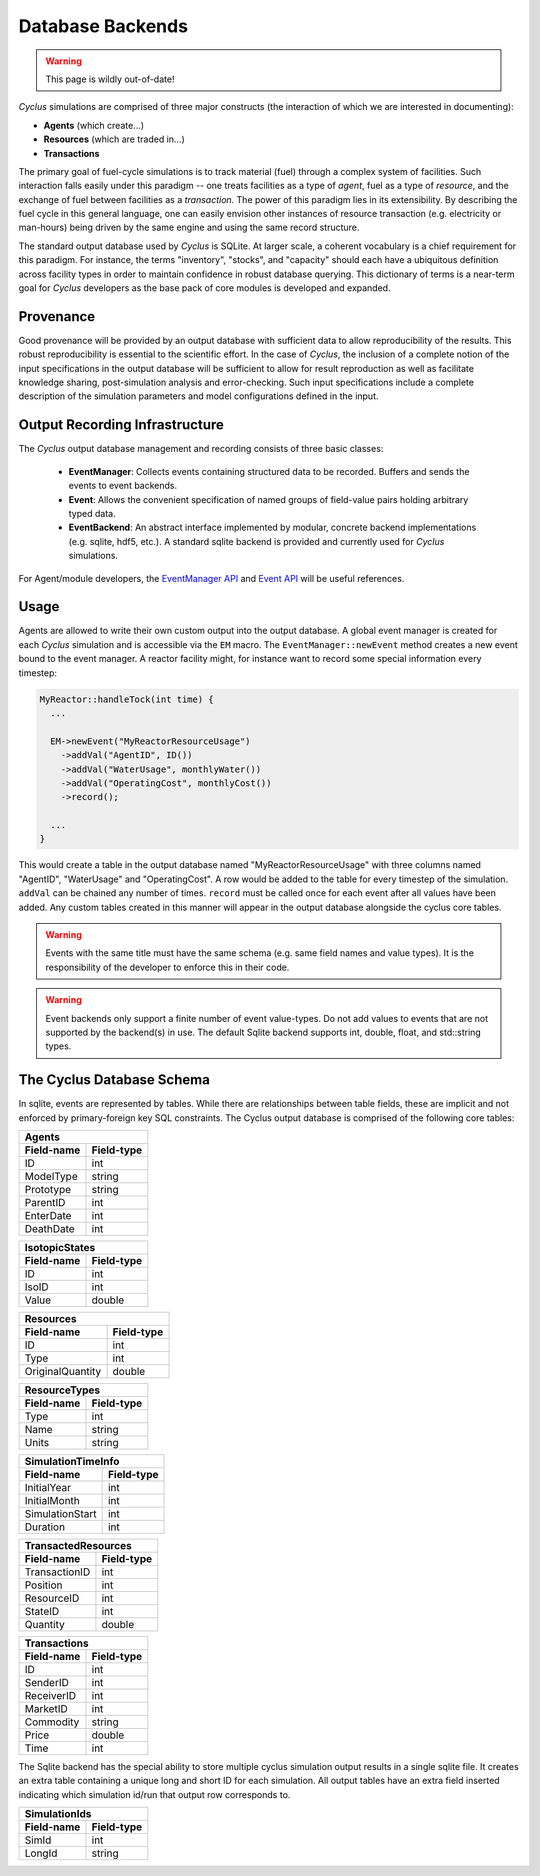 
.. summary Design Goals for the SQLite Output Database 

Database Backends
====================

.. warning:: This page is wildly out-of-date!

*Cyclus* simulations are comprised of three major constructs (the interaction
of which we are interested in documenting): 

* **Agents** (which create...)
* **Resources** (which are traded in...)
* **Transactions**  

The primary goal of fuel-cycle simulations is to track material (fuel) through
a complex system of facilities. Such interaction falls easily under this paradigm 
-- one treats facilities as a type of *agent*, fuel as a type of *resource*, and the 
exchange of fuel between facilities as a *transaction*. The power of this paradigm
lies in its extensibility. By describing the fuel cycle in this general language, 
one can easily envision other instances of resource transaction (e.g. electricity
or man-hours) being driven by the same engine and using the same record 
structure. 

The standard output database used by *Cyclus* is SQLite.  At larger scale,
a coherent vocabulary is a chief requirement for this paradigm.  For
instance, the terms "inventory", "stocks", and "capacity" should each have
a ubiquitous definition across facility types in order to maintain
confidence in robust database querying. This dictionary of terms is a
near-term goal for *Cyclus* developers as the base pack of core modules is
developed and expanded.

Provenance
++++++++++

Good provenance will be provided by an output database with sufficient data to
allow reproducibility of the results. This robust reproducibility is essential
to the scientific effort. In the case of *Cyclus*, the inclusion of a complete
notion of the input specifications in the output database will be sufficient to
allow for result reproduction as well as facilitate knowledge sharing,
post-simulation analysis and error-checking. Such input specifications include
a complete description of the simulation parameters and model configurations
defined in the input.

Output Recording Infrastructure
++++++++++++++++++++++++++++++++++

The *Cyclus* output database management and recording consists of three
basic classes:

 * **EventManager**: Collects events containing structured data to be
   recorded. Buffers and sends the events to event backends.

 * **Event**: Allows the convenient specification of named groups of
   field-value pairs holding arbitrary typed data.

 * **EventBackend**: An abstract interface implemented by modular, concrete
   backend implementations (e.g. sqlite, hdf5, etc.).  A standard sqlite
   backend is provided and currently used for *Cyclus* simulations.

For Agent/module developers, the
`EventManager API <http://cnergdata.engr.wisc.edu/cyclus/core/docs/classEventManager.html>`_
and
`Event API <http://cnergdata.engr.wisc.edu/cyclus/core/docs/classEvent.html>`_
will be useful references.

Usage
+++++++++++++

Agents are allowed to write their own custom output into the output
database.  A global event manager is created for each *Cyclus* simulation
and is accessible via the ``EM`` macro.  The ``EventManager::newEvent``
method creates a new event bound to the event manager.  A reactor facility
might, for instance want to record some special information every timestep:

.. code-block:: c++

  MyReactor::handleTock(int time) {
    ...

    EM->newEvent("MyReactorResourceUsage")
      ->addVal("AgentID", ID())
      ->addVal("WaterUsage", monthlyWater())
      ->addVal("OperatingCost", monthlyCost())
      ->record();

    ...
  }

This would create a table in the output database named
"MyReactorResourceUsage" with three columns named "AgentID", "WaterUsage"
and "OperatingCost".  A row would be added to the table for every timestep
of the simulation.  ``addVal`` can be chained any number of times.
``record`` must be called once for each event after all values have been
added.  Any custom tables created in this manner will appear in the output
database alongside the cyclus core tables.

.. warning::

   Events with the same title must have the same schema (e.g. same field
   names and value types). It is the responsibility of the developer to
   enforce this in their code.

.. warning::

   Event backends only support a finite number of event value-types. Do not
   add values to events that are not supported by the backend(s) in use. The
   default Sqlite backend supports int, double, float, and std::string
   types.

The Cyclus Database Schema
+++++++++++++++++++++++++++++++

In sqlite, events are represented by tables.  While there are relationships
between table fields, these are implicit and not enforced by
primary-foreign key SQL constraints. The Cyclus output database is comprised of
the following core tables:

=========== ===============
Agents
---------------------------
Field-name  Field-type
=========== ===============
ID          int
ModelType   string
Prototype   string
ParentID    int
EnterDate   int
DeathDate   int
=========== ===============

=========== ===============
IsotopicStates
---------------------------
Field-name  Field-type
=========== ===============
ID          int
IsoID       int
Value       double
=========== ===============

================ ===============
Resources
--------------------------------
Field-name       Field-type
================ ===============
ID               int
Type             int
OriginalQuantity double
================ ===============

=========== ===============
ResourceTypes
---------------------------
Field-name  Field-type
=========== ===============
Type        int
Name        string
Units       string
=========== ===============

=============== ===============
SimulationTimeInfo
-------------------------------
Field-name      Field-type
=============== ===============
InitialYear     int
InitialMonth    int
SimulationStart int
Duration        int
=============== ===============

=============== ===============
TransactedResources
-------------------------------
Field-name      Field-type
=============== ===============
TransactionID   int
Position        int
ResourceID      int
StateID         int
Quantity        double
=============== ===============

=============== ===============
Transactions
-------------------------------
Field-name      Field-type
=============== ===============
ID              int
SenderID        int
ReceiverID      int
MarketID        int
Commodity       string
Price           double
Time            int
=============== ===============

The Sqlite backend has the special ability to store multiple cyclus
simulation output results in a single sqlite file. It creates an extra
table containing a unique long and short ID for each simulation.  All
output tables have an extra field inserted indicating which simulation
id/run that output row corresponds to.

=========== ===============
SimulationIds
---------------------------
Field-name  Field-type
=========== ===============
SimId       int
LongId      string
=========== ===============

